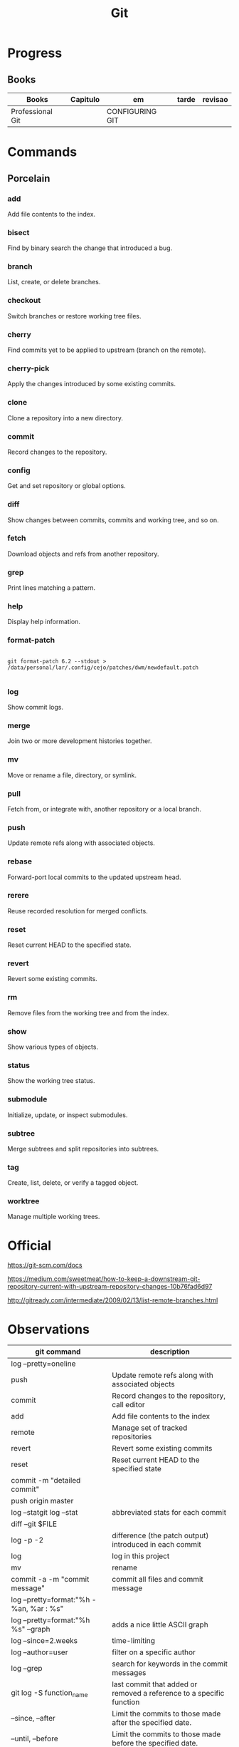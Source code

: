 #+TITLE: Git

* Progress
** Books
     | Books            | Capitulo | em              | tarde | revisao |
     |------------------+----------+-----------------+-------+---------|
     | Professional Git |          | CONFIGURING GIT |       |         |

* Commands
** Porcelain
*** add
      Add file contents to the index.
*** bisect
      Find by binary search the change that introduced a bug.
*** branch
      List, create, or delete branches.
*** checkout
      Switch branches or restore working tree files.
*** cherry
      Find commits yet to be applied to upstream (branch on the remote).
*** cherry-pick
      Apply the changes introduced by some existing commits.
*** clone
      Clone a repository into a new directory.
*** commit
      Record changes to the repository.
*** config
      Get and set repository or global options.
*** diff
      Show changes between commits, commits and working tree, and so on.
*** fetch
      Download objects and refs from another repository.
*** grep
      Print lines matching a pattern.
*** help
      Display help information.
*** format-patch
#+begin_src shell

git format-patch 6.2 --stdout > /data/personal/lar/.config/cejo/patches/dwm/newdefault.patch

#+end_src

*** log
      Show commit logs.
*** merge
      Join two or more development histories together.
*** mv
      Move or rename a file, directory, or symlink.
*** pull
      Fetch from, or integrate with, another repository or a local branch.
*** push
      Update remote refs along with associated objects.
*** rebase
      Forward-port local commits to the updated upstream head.
*** rerere
      Reuse recorded resolution for merged conflicts.
*** reset
      Reset current HEAD to the specified state.
*** revert
      Revert some existing commits.
*** rm
      Remove files from the working tree and from the index.
*** show
      Show various types of objects.
*** status
      Show the working tree status.
*** submodule
      Initialize, update, or inspect submodules.
*** subtree
      Merge subtrees and split repositories into subtrees.
*** tag
      Create, list, delete, or verify a tagged object.
*** worktree
      Manage multiple working trees.
* Official
    https://git-scm.com/docs

    https://medium.com/sweetmeat/how-to-keep-a-downstream-git-repository-current-with-upstream-repository-changes-10b76fad6d97

    http://gitready.com/intermediate/2009/02/13/list-remote-branches.html
* Observations
    | git command                              | description                                                           |
    |------------------------------------------+-----------------------------------------------------------------------|
    | log --pretty=oneline                     |                                                                       |
    | push                                     | Update remote refs along with associated objects                      |
    | commit                                   | Record changes to the repository, call editor                         |
    | add                                      | Add file contents to the index                                        |
    | remote                                   | Manage set of tracked repositories                                    |
    | revert                                   | Revert some existing commits                                          |
    | reset                                    | Reset current HEAD to the specified state                             |
    | commit -m "detailed commit"              |                                                                       |
    | push origin master                       |                                                                       |
    | log --statgit log --stat                 | abbreviated stats for each commit                                     |
    | diff --git $FILE                         |                                                                       |
    | log -p -2                                | difference (the patch output) introduced in each commit               |
    | log                                      | log in this project                                                   |
    | mv                                       | rename                                                                |
    | commit -a -m "commit message"            | commit all files and commit message                                   |
    | log --pretty=format:"%h - %an, %ar : %s" |                                                                       |
    | log --pretty=format:"%h %s" --graph      | adds a nice little ASCII graph                                        |
    | log --since=2.weeks                      | time-limiting                                                         |
    | log --author=user                        | filter on a specific author                                           |
    | log --grep                               | search for keywords in the commit messages                            |
    | git log -S function_name                 | last commit that added or removed a reference to a  specific function |
    | --since, --after                         | Limit the commits to those made after the specified date.             |
    | --until, --before                        | Limit the commits to those made before the specified date.            |
    | --no-merges                              | prevent the display of merge commits cluttering up your log history   |
    | --force-with-lease                       |                                                                       |

    | GIT eg                                                                                                              |
    |-----------------------------------------------------------------------------------------------------------------------|
    | git log --pretty="%h - %s" --author='Junio C Hamano' --since="2008-10-01" \   --before="2008-11-01" --no-merges -- t/ |
    |                                                                                                                       |

    | add    | Add file contents to the index.                         |
    | bisect | Find by binary search the change that introduced a bug. |
    | branch | List, create, or delete branches.                       |
    | checkout | Switch branches or restore working tree files. |

    |          |                                                |
    cherry  Find commits yet to be applied to upstream (branch on the remote).
    cherry-pick  Apply the changes introduced by some existing commits.
    clone  Clone a repository into a new directory.
    commit  Record changes to the repository.
    config  Get and set repository or global options.
    diff  Show changes between commits, commits and working tree, and so on.
    fetch  Download objects and refs from another repository.
    grep  Print lines matching a pattern.
    help  Display help information.
    log  Show commit logs.
    merge  Join two or more development histories together.
    mv  Move or rename a file, directory, or symlink.
    pull  Fetch from, or integrate with, another repository or a local branch.
    push  Update remote refs along with associated objects.
    rebase  Forward-port local commits to the updated upstream head.
    rerere  Reuse recorded resolution for merged conflicts.
    reset  Reset current HEAD to the specified state.
    revert  Revert some existing commits.
    rm  Remove files from the working tree and from the index.
    show  Show various types of objects.
    status  Show the working tree status.
    submodule  Initialize, update, or inspect submodules.
    subtree  Merge subtrees and split repositories into subtrees.
    tag  Create, list, delete, or verify a tagged object.
    worktree  Manage multiple working trees.
* Tips
** Pull Request a specific commit
     #+BEGIN_SRC shell-script

     git remote add upstream https://github.com/upstream_github_username/upstream_github_repo_name.git

     git fetch --all
     git checkout -b my-single-change upstream/master
     git cherry-pick b50b2e7
     git push -u origin my-single-change
     #+END_SRC

** Force reset Fork to upstream state
     #+BEGIN_SRC shell-script

     # local
     git remote add upstream https://github.com/some_user/some_repo
     git fetch upstream
     git checkout master
     git reset --hard upstream/master

     # remote
     git push origin master --force
     #+END_SRC
* Common Errors
** Git Push Error: insufficient permission for adding an object to repository
     cd .git/objects
     ls -al
     sudo chown -R yourname:yourgroup *
* Read later
    https://chris.beams.io/posts/git-commit/
    [[https://www.learnenough.com/git-tutorial][Learn enough to be dangerous]]
